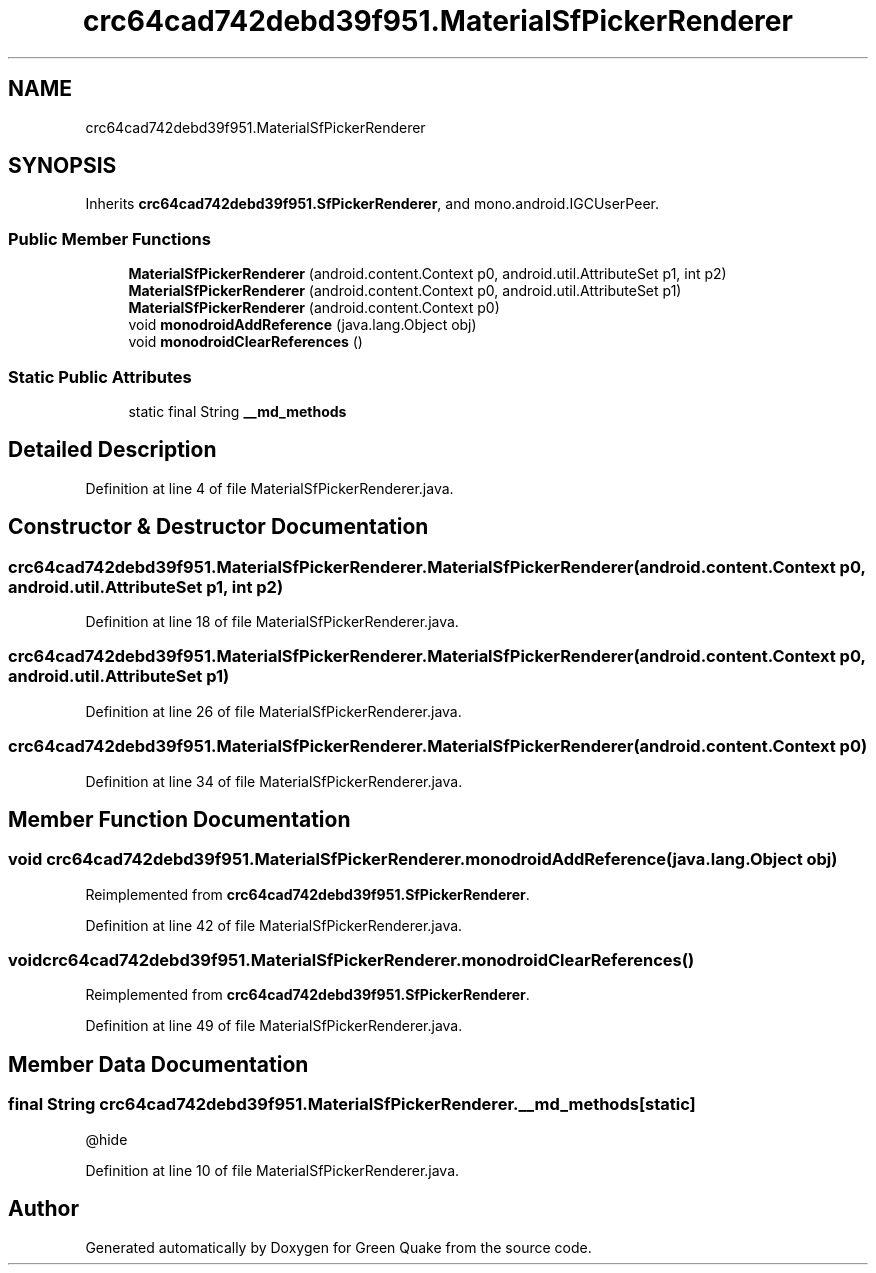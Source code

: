 .TH "crc64cad742debd39f951.MaterialSfPickerRenderer" 3 "Thu Apr 29 2021" "Version 1.0" "Green Quake" \" -*- nroff -*-
.ad l
.nh
.SH NAME
crc64cad742debd39f951.MaterialSfPickerRenderer
.SH SYNOPSIS
.br
.PP
.PP
Inherits \fBcrc64cad742debd39f951\&.SfPickerRenderer\fP, and mono\&.android\&.IGCUserPeer\&.
.SS "Public Member Functions"

.in +1c
.ti -1c
.RI "\fBMaterialSfPickerRenderer\fP (android\&.content\&.Context p0, android\&.util\&.AttributeSet p1, int p2)"
.br
.ti -1c
.RI "\fBMaterialSfPickerRenderer\fP (android\&.content\&.Context p0, android\&.util\&.AttributeSet p1)"
.br
.ti -1c
.RI "\fBMaterialSfPickerRenderer\fP (android\&.content\&.Context p0)"
.br
.ti -1c
.RI "void \fBmonodroidAddReference\fP (java\&.lang\&.Object obj)"
.br
.ti -1c
.RI "void \fBmonodroidClearReferences\fP ()"
.br
.in -1c
.SS "Static Public Attributes"

.in +1c
.ti -1c
.RI "static final String \fB__md_methods\fP"
.br
.in -1c
.SH "Detailed Description"
.PP 
Definition at line 4 of file MaterialSfPickerRenderer\&.java\&.
.SH "Constructor & Destructor Documentation"
.PP 
.SS "crc64cad742debd39f951\&.MaterialSfPickerRenderer\&.MaterialSfPickerRenderer (android\&.content\&.Context p0, android\&.util\&.AttributeSet p1, int p2)"

.PP
Definition at line 18 of file MaterialSfPickerRenderer\&.java\&.
.SS "crc64cad742debd39f951\&.MaterialSfPickerRenderer\&.MaterialSfPickerRenderer (android\&.content\&.Context p0, android\&.util\&.AttributeSet p1)"

.PP
Definition at line 26 of file MaterialSfPickerRenderer\&.java\&.
.SS "crc64cad742debd39f951\&.MaterialSfPickerRenderer\&.MaterialSfPickerRenderer (android\&.content\&.Context p0)"

.PP
Definition at line 34 of file MaterialSfPickerRenderer\&.java\&.
.SH "Member Function Documentation"
.PP 
.SS "void crc64cad742debd39f951\&.MaterialSfPickerRenderer\&.monodroidAddReference (java\&.lang\&.Object obj)"

.PP
Reimplemented from \fBcrc64cad742debd39f951\&.SfPickerRenderer\fP\&.
.PP
Definition at line 42 of file MaterialSfPickerRenderer\&.java\&.
.SS "void crc64cad742debd39f951\&.MaterialSfPickerRenderer\&.monodroidClearReferences ()"

.PP
Reimplemented from \fBcrc64cad742debd39f951\&.SfPickerRenderer\fP\&.
.PP
Definition at line 49 of file MaterialSfPickerRenderer\&.java\&.
.SH "Member Data Documentation"
.PP 
.SS "final String crc64cad742debd39f951\&.MaterialSfPickerRenderer\&.__md_methods\fC [static]\fP"
@hide 
.PP
Definition at line 10 of file MaterialSfPickerRenderer\&.java\&.

.SH "Author"
.PP 
Generated automatically by Doxygen for Green Quake from the source code\&.
